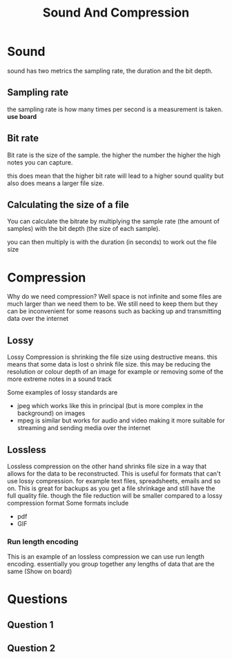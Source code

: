 #+TITLE: Sound And Compression
#+OPTIONS: toc:nil reveal_width:1200 reveal_height:1080 num:nil
#+REVEAL_ROOT: ../reveal.js
#+REVEAL_TITLE_SLIDE: <h1>%t</h1><h3>%s</h3><h2>By %A %a</h2><h3><i>Finishing off from last week</i></h3><p>Press s for speaker notes</p>
#+REVEAL_THEME: black
#+REVEAL_TRANS: slide

#+LATEX_CLASS: article
#+LATEX_CLASS_OPTIONS: [a4paper]
#+LATEX_HEADER: \usepackage[top=1cm,left=3cm,right=3cm]{geometry}


* Sound
#+begin_notes
sound has two metrics the sampling rate, the duration and the bit depth.
#+end_notes
** Sampling rate
#+begin_notes
the sampling rate is how many times per second is a measurement is taken. *use
board*
#+end_notes
** Bit rate
#+begin_notes
Bit rate is the size of the sample. the higher the number the higher the high
notes you can capture.

this does mean that the higher bit rate will lead to a higher sound quality but
also does means a larger file size.
#+end_notes
** Calculating the size of a file
#+begin_notes
You can calculate the bitrate by multiplying the sample rate (the amount of
samples) with the bit depth (the size of each sample).

you can then multiply is with the duration (in seconds) to work out the file
size
#+end_notes
* Compression
#+begin_notes
Why do we need compression?
Well space is not infinite and some files are much larger than we need them to
be. We still need to keep them but they can be inconvenient for some reasons
such as backing up and transmitting data over the internet
#+end_notes
** Lossy
#+begin_notes
Lossy Compression is shrinking the file size using destructive means. this means
that some data is lost o shrink file size. this may be reducing the resolution
or colour depth of an image for example or removing some of the more extreme
notes in a sound track

Some examples of lossy standards are
- jpeg which works like this in principal (but is more complex in the
  background) on images
- mpeg is similar but works for audio and video making it more suitable for
  streaming and sending media over the internet
#+end_notes
** Lossless
#+begin_notes
Lossless compression on the other hand shrinks file size in a way that allows
for the data to be reconstructed. This is useful for formats that can't use
lossy compression. for example text files, spreadsheets, emails and so on.
This is great for backups as you get a file shrinkage and still have the full
quality file. though the file reduction will be smaller compared to a lossy
compression format
Some formats include
- pdf
- GIF
#+end_notes
*** Run length encoding
#+begin_notes
This is an example of an lossless compression we can use run length encoding.
essentially you group together any lengths of data that are the same (Show on
board)
#+end_notes
* Questions
** Question 1
[[file:data-rep2.png]]
** Question 2
[[file:soun&comp.png]]
